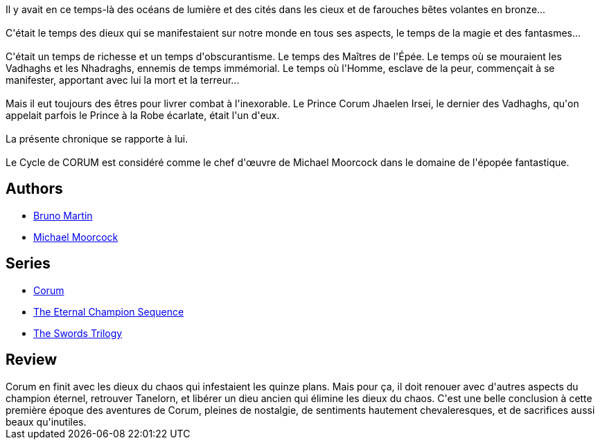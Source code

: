 :jbake-type: post
:jbake-status: published
:jbake-title: Le Roi des épées (Corum #3)
:jbake-tags:  combat, dieu, fantasy, mort,_année_2019,_mois_août,_note_4,rayon-imaginaire,read
:jbake-date: 2019-08-01
:jbake-depth: ../../
:jbake-uri: goodreads/books/9782266141871.adoc
:jbake-bigImage: https://i.gr-assets.com/images/S/compressed.photo.goodreads.com/books/1565878266l/39108173._SX98_.jpg
:jbake-smallImage: https://i.gr-assets.com/images/S/compressed.photo.goodreads.com/books/1565878266l/39108173._SY75_.jpg
:jbake-source: https://www.goodreads.com/book/show/39108173
:jbake-style: goodreads goodreads-book

++++
<div class="book-description">
Il y avait en ce temps-là des océans de lumière et des cités dans les cieux et de farouches bêtes volantes en bronze...<br /><br />C'était le temps des dieux qui se manifestaient sur notre monde en tous ses aspects, le temps de la magie et des fantasmes...<br /><br />C'était un temps de richesse et un temps d'obscurantisme. Le temps des Maîtres de l'Épée. Le temps où se mouraient les Vadhaghs et les Nhadraghs, ennemis de temps immémorial. Le temps où l'Homme, esclave de la peur, commençait à se manifester, apportant avec lui la mort et la terreur...<br /><br />Mais il eut toujours des êtres pour livrer combat à l'inexorable. Le Prince Corum Jhaelen Irsei, le dernier des Vadhaghs, qu'on appelait parfois le Prince à la Robe écarlate, était l'un d'eux.<br /><br />La présente chronique se rapporte à lui.<br /><br />Le Cycle de CORUM est considéré comme le chef d'œuvre de Michael Moorcock dans le domaine de l'épopée fantastique.<br />
</div>
++++


## Authors
* link:../authors/1004567.html[Bruno Martin]
* link:../authors/16939.html[Michael Moorcock]

## Series
* link:../series/Corum.html[Corum]
* link:../series/The_Eternal_Champion_Sequence.html[The Eternal Champion Sequence]
* link:../series/The_Swords_Trilogy.html[The Swords Trilogy]

## Review

++++
Corum en finit avec les dieux du chaos qui infestaient les quinze plans. Mais pour ça, il doit renouer avec d'autres aspects du champion éternel, retrouver Tanelorn, et libérer un dieu ancien qui élimine les dieux du chaos. C'est une belle conclusion à cette première époque des aventures de Corum, pleines de nostalgie, de sentiments hautement chevaleresques, et de sacrifices aussi beaux qu'inutiles.
++++